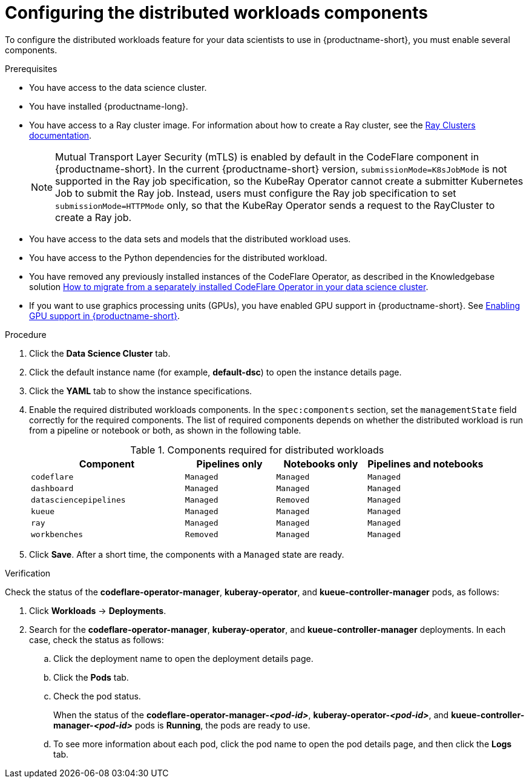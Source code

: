 :_module-type: PROCEDURE

[id="configuring-the-distributed-workloads-components_{context}"]
= Configuring the distributed workloads components

[role='_abstract']
To configure the distributed workloads feature for your data scientists to use in {productname-short}, you must enable several components.

.Prerequisites
ifdef::upstream,self-managed[]
* You have logged in to {openshift-platform} with the `cluster-admin` role.
endif::[]
ifdef::cloud-service[]
* You have logged in to OpenShift with the `cluster-admin` role.
endif::[]

* You have access to the data science cluster.
* You have installed {productname-long}.

ifdef::cloud-service[]
* You have sufficient resources. In addition to the minimum {productname-short} resources described in link:{rhoaidocshome}{default-format-url}/installing_and_uninstalling_{url-productname-short}/installing-and-deploying-openshift-ai_install[Installing and deploying {productname-short}], you need 1.6 vCPU and 2 GiB memory to deploy the distributed workloads infrastructure.
endif::[]
ifdef::self-managed[]
* You have sufficient resources. In addition to the minimum {productname-short} resources described in link:{rhoaidocshome}{default-format-url}/installing_and_uninstalling_{url-productname-short}/installing-and-deploying-openshift-ai_install[Installing and deploying {productname-short}] (for disconnected environments, see link:{rhoaidocshome}{default-format-url}/installing_and_uninstalling_{url-productname-short}_in_a_disconnected_environment/deploying-openshift-ai-in-a-disconnected-environment_install[Deploying {productname-short} in a disconnected environment]), you need 1.6 vCPU and 2 GiB memory to deploy the distributed workloads infrastructure.
endif::[]
ifdef::upstream[]
* You have sufficient resources. In addition to the minimum {productname-short} resources described in link:{odhdocshome}/installing_open_data_hub/#installing-the-odh-operator-v2_installv2[Installing the {productname-short} Operator version 2], you need 1.6 vCPU and 2 GiB memory to deploy the distributed workloads infrastructure.
endif::[]

* You have access to a Ray cluster image. For information about how to create a Ray cluster, see the link:https://docs.ray.io/en/latest/cluster/getting-started.html[Ray Clusters documentation].
+
[NOTE]
====
Mutual Transport Layer Security (mTLS) is enabled by default in the CodeFlare component in {productname-short}.
In the current {productname-short} version, `submissionMode=K8sJobMode` is not supported in the Ray job specification, so the KubeRay Operator cannot create a submitter Kubernetes Job to submit the Ray job.
Instead, users must configure the Ray job specification to set `submissionMode=HTTPMode` only, so that the KubeRay Operator sends a request to the RayCluster to create a Ray job.
====
* You have access to the data sets and models that the distributed workload uses.
* You have access to the Python dependencies for the distributed workload.

ifndef::upstream[]
* You have removed any previously installed instances of the CodeFlare Operator, as described in the Knowledgebase solution link:https://access.redhat.com/solutions/7043796[How to migrate from a separately installed CodeFlare Operator in your data science cluster].
endif::[]
ifdef::upstream[]
* You have removed any previously installed instances of the CodeFlare Operator.
endif::[]

ifndef::upstream[]
* If you want to use graphics processing units (GPUs), you have enabled GPU support in {productname-short}.
See link:{rhoaidocshome}{default-format-url}/managing_resources/managing-cluster-resources_cluster-mgmt#enabling-gpu-support_cluster-mgmt[Enabling GPU support in {productname-short}].
endif::[]
ifdef::upstream[]
* If you want to use graphics processing units (GPUs), you have enabled GPU support.
This process includes installing the Node Feature Discovery Operator and the NVIDIA GPU Operator.
For more information, see https://docs.nvidia.com/datacenter/cloud-native/openshift/latest/index.html[NVIDIA GPU Operator on {org-name} OpenShift Container Platform^] in the NVIDIA documentation.
endif::[]

ifdef::cloud-service[]
* If you want to use self-signed certificates, you have added them to a central Certificate Authority (CA) bundle as described in link:{rhoaidocshome}{default-format-url}/installing_and_uninstalling_{url-productname-short}/working-with-certificates_certs[Working with certificates].
No additional configuration is necessary to use those certificates with distributed workloads.
The centrally configured self-signed certificates are automatically available in the workload pods at the following mount points:
** Cluster-wide CA bundle:
+
[source,bash]
----
/etc/pki/tls/certs/odh-trusted-ca-bundle.crt
/etc/ssl/certs/odh-trusted-ca-bundle.crt
----
** Custom CA bundle:
+
[source,bash]
----
/etc/pki/tls/certs/odh-ca-bundle.crt
/etc/ssl/certs/odh-ca-bundle.crt
----
endif::[]
ifdef::self-managed[]
* If you want to use self-signed certificates, you have added them to a central Certificate Authority (CA) bundle as described in link:{rhoaidocshome}{default-format-url}/installing_and_uninstalling_{url-productname-short}/working-with-certificates_certs[Working with certificates] (for disconnected environments, see link:{rhoaidocshome}{default-format-url}/installing_and_uninstalling_{url-productname-short}_in_a_disconnected_environment/working-with-certificates_certs[Working with certificates]).
No additional configuration is necessary to use those certificates with distributed workloads.
The centrally configured self-signed certificates are automatically available in the workload pods at the following mount points:
** Cluster-wide CA bundle:
+
[source,bash]
----
/etc/pki/tls/certs/odh-trusted-ca-bundle.crt
/etc/ssl/certs/odh-trusted-ca-bundle.crt
----
** Custom CA bundle:
+
[source,bash]
----
/etc/pki/tls/certs/odh-ca-bundle.crt
/etc/ssl/certs/odh-ca-bundle.crt
----
endif::[]
ifdef::upstream[]
* If you want to use self-signed certificates, you have added them to a central Certificate Authority (CA) bundle as described in link:{odhdocshome}/installing_open_data_hub/#understanding-certificates_certs[Understanding certificates in {productname-short}].
No additional configuration is necessary to use those certificates with distributed workloads.
The centrally configured self-signed certificates are automatically available in the workload pods at the following mount points:
** Cluster-wide CA bundle:
+
[source,bash]
----
/etc/pki/tls/certs/odh-trusted-ca-bundle.crt
/etc/ssl/certs/odh-trusted-ca-bundle.crt
----
** Custom CA bundle:
+
[source,bash]
----
/etc/pki/tls/certs/odh-ca-bundle.crt
/etc/ssl/certs/odh-ca-bundle.crt
----
endif::[]

.Procedure
ifdef::upstream,self-managed[]
. In the {openshift-platform} console, click *Operators* -> *Installed Operators*.
endif::[]
ifdef::cloud-service[]
. In the OpenShift console, click *Operators* -> *Installed Operators*.
endif::[]

ifdef::self-managed,cloud-service[]
. Search for the *Red Hat OpenShift AI* Operator, and then click the Operator name to open the Operator details page.
endif::[]
ifdef::upstream[]
. Search for the *Open Data Hub Operator*, and then click the Operator name to open the Operator details page.
endif::[]

. Click the *Data Science Cluster* tab.
. Click the default instance name (for example, *default-dsc*) to open the instance details page.
. Click the *YAML* tab to show the instance specifications.
. Enable the required distributed workloads components.
In the `spec:components` section, set the `managementState` field correctly for the required components.
The list of required components depends on whether the distributed workload is run from a pipeline or notebook or both, as shown in the following table.
+
.Components required for distributed workloads
[cols="34,20,20,26"]
|===
|Component | Pipelines only | Notebooks only | Pipelines and notebooks

|`codeflare`
|`Managed`
|`Managed`
|`Managed`

|`dashboard`
|`Managed`
|`Managed`
|`Managed`

|`datasciencepipelines`
|`Managed`
|`Removed`
|`Managed`

|`kueue`
|`Managed`
|`Managed`
|`Managed`

|`ray`
|`Managed`
|`Managed`
|`Managed`

|`workbenches`
|`Removed`
|`Managed`
|`Managed`
|===

. Click *Save*.
After a short time, the components with a `Managed` state are ready.


.Verification
Check the status of the *codeflare-operator-manager*, *kuberay-operator*, and *kueue-controller-manager* pods, as follows:

ifdef::cloud-service[]
. In the OpenShift console, from the *Project* list, select *redhat-ods-applications*.
endif::[]
ifdef::self-managed[]
. In the {openshift-platform} console, from the *Project* list, select *redhat-ods-applications*.
endif::[]
ifdef::upstream[]
. In the {openshift-platform} console, from the *Project* list, select *odh*.
endif::[]

. Click *Workloads* -> *Deployments*.
. Search for the *codeflare-operator-manager*, *kuberay-operator*, and *kueue-controller-manager* deployments.
In each case, check the status as follows:
.. Click the deployment name to open the deployment details page.
.. Click the *Pods* tab.
.. Check the pod status.
+
When the status of the *codeflare-operator-manager-_<pod-id>_*, *kuberay-operator-_<pod-id>_*, and *kueue-controller-manager-_<pod-id>_* pods is *Running*, the pods are ready to use.
.. To see more information about each pod, click the pod name to open the pod details page, and then click the *Logs* tab.
